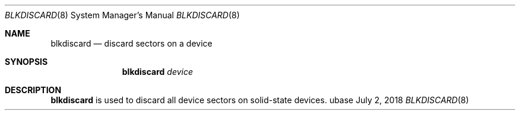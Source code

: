 .Dd July 2, 2018
.Dt BLKDISCARD 8
.Os ubase
.Sh NAME
.Nm blkdiscard
.Nd discard sectors on a device
.Sh SYNOPSIS
.Nm
.Ar device
.Sh DESCRIPTION
.Nm
is used to discard all device sectors on solid-state devices.
